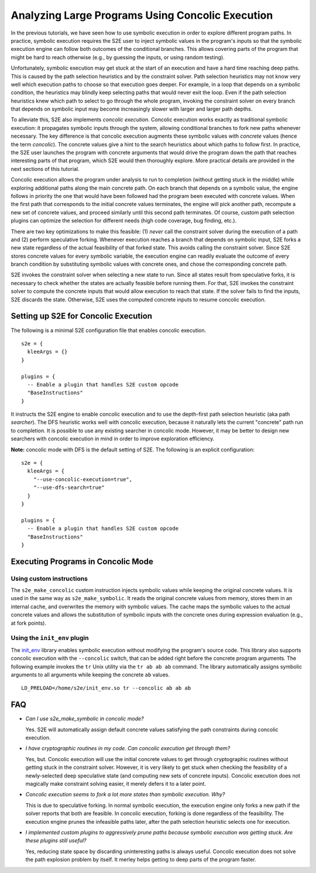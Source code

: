 =================================================
Analyzing Large Programs Using Concolic Execution
=================================================

In the previous tutorials, we have seen how to use symbolic execution in order
to explore different program paths. In practice, symbolic execution
requires the S2E user to inject symbolic values in the program's inputs so that
the symbolic execution engine can follow both outcomes of the conditional branches.
This allows covering parts of the program that might be hard to reach otherwise
(e.g., by guessing the inputs, or using random testing).

Unfortunately, symbolic execution may get stuck at the start of an
execution and have a hard time reaching deep paths. This is caused by the
path selection heuristics and by the constraint solver. Path selection heuristics
may not know very well which execution paths to choose so that execution
goes deeper. For example, in a loop that depends on a symbolic condition, the heuristics
may blindly keep selecting paths that would never exit the loop. Even if the path
selection heuristics knew which path to select to go through the whole program,
invoking the constraint solver on every branch that depends on symbolic input may
become increasingly slower with larger and larger path depths.

To alleviate this, S2E also implements *concolic execution*.
Concolic execution works exactly as traditional symbolic execution: it propagates
symbolic inputs through the system, allowing conditional branches to fork new paths
whenever necessary. The key difference is that concolic execution augments these
symbolic values with *concrete* values (hence the term *concolic*). The concrete values
give a hint to the search heuristics about which paths to follow first. In practice,
the S2E user launches the program with concrete arguments that would drive the
program down the path that reaches interesting parts of that program, which S2E would
then thoroughly explore. More practical details are provided in the next sections
of this tutorial.

Concolic execution allows the program under analysis to run to completion
(without getting stuck in the middle) while exploring additional paths along the main concrete path.
On each branch that depends on a symbolic value, the engine follows in priority the one that
would have been followed had the program been executed with concrete values. When the first path
that corresponds to the initial concrete values terminates, the engine will pick another path,
recompute a new set of concrete values, and proceed similarly until this second path terminates.
Of course, custom path selection plugins can optimize the selection for different needs
(high code coverage, bug finding, etc.).

There are two key optimizations to make this feasible: (1) *never* call the constraint solver during the execution
of a path and (2) perform speculative forking. Whenever execution reaches
a branch that depends on symbolic input, S2E forks a new state regardless of the actual
feasibility of that forked state. This avoids calling the constraint solver.
Since S2E stores concrete values for every symbolic variable, the execution engine can
readily evaluate the outcome of every branch condition by substituting symbolic values with concrete ones,
and chose the corresponding concrete path.


S2E invokes the constraint solver when selecting a new state to run. Since all states result
from speculative forks, it is necessary to check whether the states are actually feasible
before running them. For that, S2E invokes the constraint solver to compute the concrete inputs
that would allow execution to reach that state. If the solver fails to find the inputs,
S2E discards the state. Otherwise, S2E uses the computed concrete inputs to resume
concolic execution.




Setting up S2E for Concolic Execution
=====================================

The following is a minimal S2E configuration file that enables concolic execution.

::

    s2e = {
      kleeArgs = {}
    }

    plugins = {
      -- Enable a plugin that handles S2E custom opcode
      "BaseInstructions"
    }


It instructs the S2E engine to enable concolic execution and to use the depth-first path selection heuristic (aka path *searcher*).
The DFS heuristic works well with concolic execution, because it naturally lets the current "concrete"
path run to completion. It is possible to use any existing searcher in concolic mode.
However, it may be better to design new searchers with concolic execution in mind in order to improve
exploration efficiency.

**Note:** concolic mode with DFS is the default setting of S2E. The following is an explicit configuration:

::

    s2e = {
      kleeArgs = {
        "--use-concolic-execution=true",
        "--use-dfs-search=true"
      }
    }

    plugins = {
      -- Enable a plugin that handles S2E custom opcode
      "BaseInstructions"
    }


Executing Programs in Concolic Mode
===================================

Using custom instructions
-------------------------

The ``s2e_make_concolic`` custom instruction injects symbolic values while keeping the original concrete values.
It is used in the same way as ``s2e_make_symbolic``. It reads the original concrete values from memory, stores them in an internal cache,
and overwrites the memory with symbolic values. The cache maps the symbolic values to the actual
concrete values and allows the substitution of symbolic inputs with the concrete ones during
expression evaluation (e.g., at fork points).


Using the ``init_env`` plugin
-----------------------------

The `init_env <init_env.html>`_ library enables symbolic execution without modifying the program's source code.
This library also supports concolic execution with the ``--concolic`` switch, that can be added right before the concrete program arguments.
The following example invokes the ``tr`` Unix utility via the ``tr ab ab ab`` command. The library automatically assigns
symbolic arguments to all arguments while keeping the concrete ``ab`` values.


::

   LD_PRELOAD=/home/s2e/init_env.so tr --concolic ab ab ab


FAQ
===

* *Can I use s2e_make_symbolic in concolic mode?*

  Yes. S2E will automatically assign default concrete values satisfying the path constraints during concolic execution.

* *I have cryptographic routines in my code. Can concolic execution get through them?*

  Yes, but. Concolic execution will use the initial concrete values to get through cryptographic routines without getting stuck in the constraint solver.
  However, it is very likely to get stuck when checking the feasibility of a newly-selected deep speculative state (and computing new sets of concrete inputs).
  Concolic execution does not magically make constraint solving easier, it merely defers it to a later point.

* *Concolic execution seems to fork a lot more states than symbolic execution. Why?*

  This is due to speculative forking. In normal symbolic execution, the execution engine only forks a new path
  if the solver reports that both are feasible. In concolic execution, forking is done regardless of the feasibility.
  The execution engine prunes the infeasible paths later, after the path selection heuristic selects one for execution.

* *I implemented custom plugins to aggressively prune paths because symbolic execution was getting stuck. Are these plugins still useful?*

  Yes, reducing state space by discarding uninteresting paths is always useful. Concolic execution does not solve the path explosion
  problem by itself. It merley helps getting to deep parts of the program faster.
